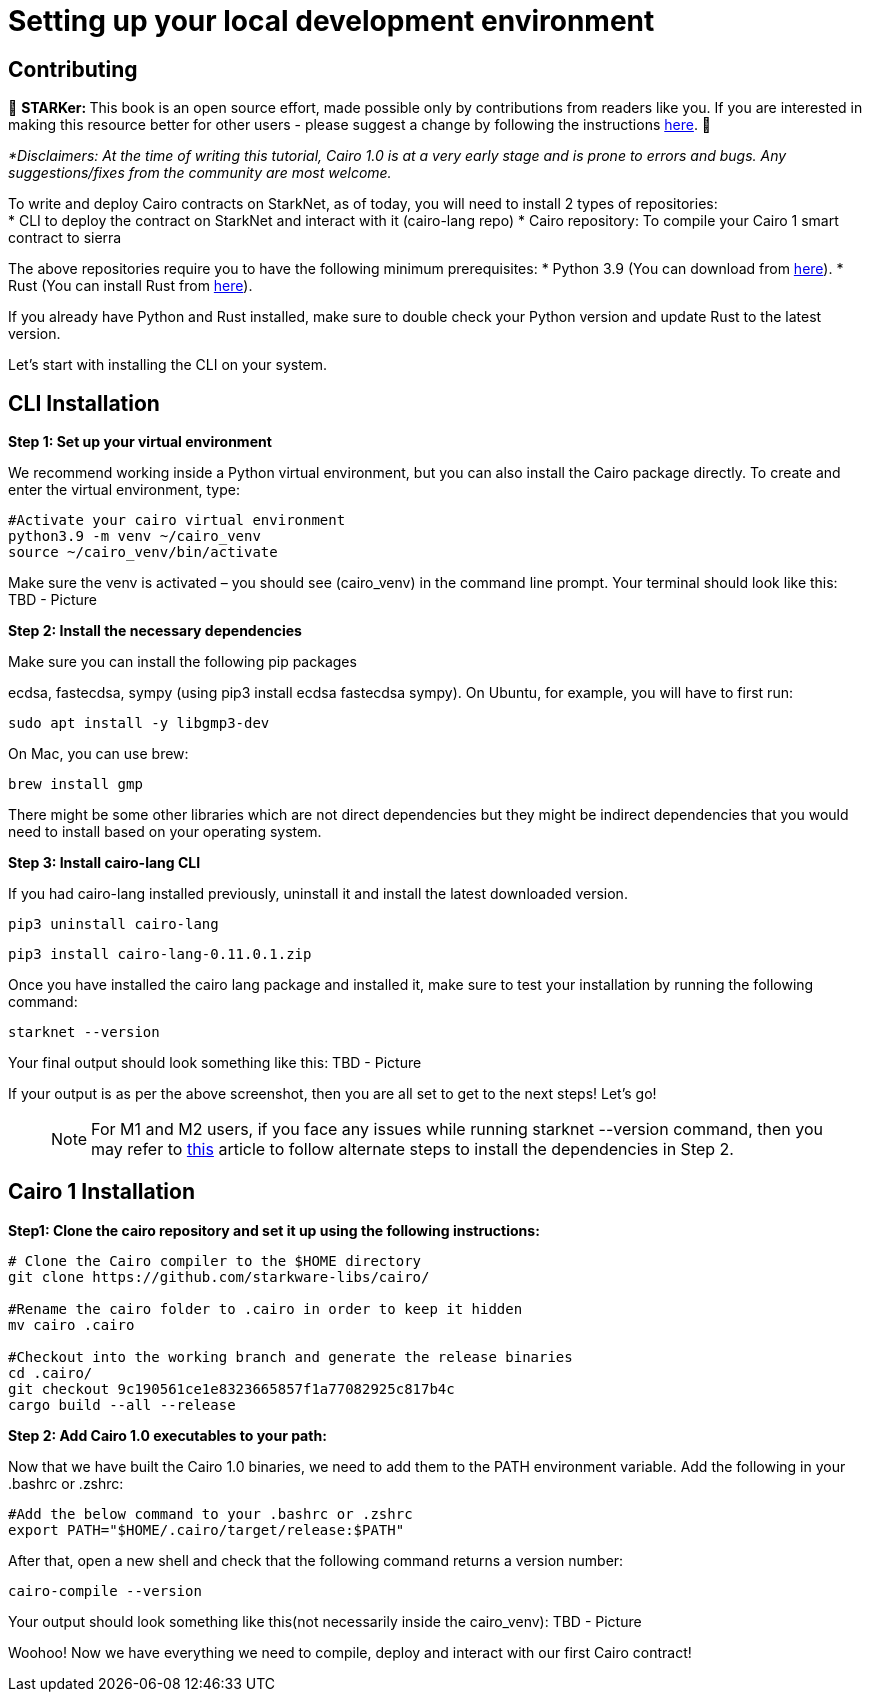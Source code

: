 [id="environment"]

[#setup]
= Setting up your local development environment

== Contributing

🎯 +++<strong>+++STARKer: +++</strong>+++ This book is an open source effort, made possible only by contributions from readers like you. If you are interested in making this resource better for other users - please suggest a change by following the instructions https://github.com/starknet-edu/starknetbook/blob/antora-front/CONTRIBUTING.adoc[here].
🎯

_*Disclaimers: At the time of writing this tutorial, Cairo 1.0  is at a very early stage and is prone to errors and bugs. Any suggestions/fixes from the community are most welcome._

To write and deploy Cairo contracts on StarkNet, as of today, you will need to install 2 types of repositories: +
* CLI to deploy the contract on StarkNet and interact with it (cairo-lang repo)
* Cairo repository: To compile your Cairo 1 smart contract to sierra

The above repositories require you to have the following minimum prerequisites:
* Python 3.9 (You can download from https://www.python.org/downloads/release/python-390/[here]).
* Rust (You can install Rust from https://www.rust-lang.org/tools/install[here]).

If you already have Python and Rust installed, make sure to double check your Python version and update Rust to the latest version.

Let’s start with installing the CLI on your system.


== CLI Installation

+++<strong>+++Step 1: Set up your virtual environment +++</strong>+++

We recommend working inside a Python virtual environment, but you can also install the Cairo package directly. To create and enter the virtual environment, type:

[,Bash]
----
#Activate your cairo virtual environment
python3.9 -m venv ~/cairo_venv
source ~/cairo_venv/bin/activate
----

Make sure the venv is activated – you should see (cairo_venv) in the command line prompt. 
Your terminal should look like this:
TBD - Picture


+++<strong>+++Step 2: Install the necessary dependencies +++</strong>+++

Make sure you can install the following pip packages

ecdsa, fastecdsa, sympy (using pip3 install ecdsa fastecdsa sympy). 
On Ubuntu, for example, you will have to first run:

[,Bash]
----
sudo apt install -y libgmp3-dev
----

On Mac, you can use brew:

[,Bash]
----
brew install gmp
----

There might be some other libraries which are not direct dependencies but they might be indirect dependencies that you would need to install based on your operating system.


+++<strong>+++Step 3: Install cairo-lang CLI +++</strong>+++

If you had cairo-lang installed previously, uninstall it and install the latest downloaded version.

[,Bash]
----
pip3 uninstall cairo-lang
----

[,Bash]
----
pip3 install cairo-lang-0.11.0.1.zip
----

Once you have installed the cairo lang package and installed it, make sure to test your installation by running the following command:

[,Bash]
----
starknet --version
----

Your final output should look something like this:
TBD - Picture

If your output is as per the above screenshot, then you are all set to get to the next steps! Let’s go!

____
NOTE: For M1 and M2 users, if you face any issues while running starknet --version command, 
then you may refer to https://github.com/OpenZeppelin/nile/issues/22[this] article to follow alternate steps to install the dependencies in Step 2.
____

== Cairo 1 Installation

+++<strong>+++Step1: Clone the cairo repository and set it up using the following instructions:+++</strong>+++

[,Bash]
----
# Clone the Cairo compiler to the $HOME directory
git clone https://github.com/starkware-libs/cairo/

#Rename the cairo folder to .cairo in order to keep it hidden
mv cairo .cairo

#Checkout into the working branch and generate the release binaries
cd .cairo/
git checkout 9c190561ce1e8323665857f1a77082925c817b4c
cargo build --all --release

----

+++<strong>+++Step 2: Add Cairo 1.0 executables to your path:+++</strong>+++

Now that we have built the Cairo 1.0 binaries, we need to add them to the PATH environment variable. Add the following in your .bashrc or .zshrc:

[,Bash]
----
#Add the below command to your .bashrc or .zshrc
export PATH="$HOME/.cairo/target/release:$PATH"
----

After that, open a new shell and check that the following command returns a version number:

[,Bash]
----
cairo-compile --version
----

Your output should look something like this(not necessarily inside the cairo_venv):
TBD - Picture

Woohoo! Now we have everything we need to compile, deploy and interact with our first Cairo contract!
